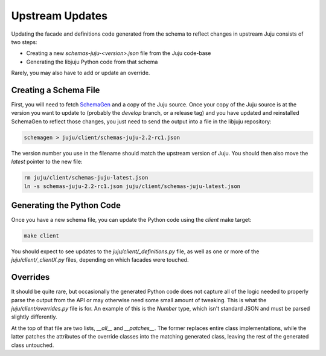 Upstream Updates
================

Updating the facade and definitions code generated from the schema
to reflect changes in upstream Juju consists of two steps:

* Creating a new `schemas-juju-<version>.json` file from the Juju code-base
* Generating the libjuju Python code from that schema

Rarely, you may also have to add or update an override.


Creating a Schema File
----------------------

First, you will need to fetch SchemaGen_ and a copy of the Juju source.
Once your copy of the Juju source is at the version you want to update to
(probably the `develop` branch, or a release tag) and you have updated
and reinstalled SchemaGen to reflect those changes, you just need to send
the output into a file in the libjuju repository:

.. code:: bash

  schemagen > juju/client/schemas-juju-2.2-rc1.json

The version number you use in the filename should match the upstream
version of Juju.  You should then also move the `latest` pointer to
the new file:

.. code:: bash

  rm juju/client/schemas-juju-latest.json
  ln -s schemas-juju-2.2-rc1.json juju/client/schemas-juju-latest.json


Generating the Python Code
--------------------------

Once you have a new schema file, you can update the Python code
using the `client` make target:

.. code:: bash

  make client

You should expect to see updates to the `juju/client/_definitions.py` file,
as well as one or more of the `juju/client/_clientX.py` files, depending on
which facades were touched.


Overrides
---------

It should be quite rare, but occasionally the generated Python code does
not capture all of the logic needed to properly parse the output from the API
or may otherwise need some small amount of tweaking.  This is what the
`juju/client/overrides.py` file is for.  An example of this is the `Number`
type, which isn't standard JSON and must be parsed slightly differently.

At the top of that file are two lists, `__all__` and `__patches__`.  The
former replaces entire class implementations, while the latter patches
the attributes of the override classes into the matching generated class,
leaving the rest of the generated class untouched.


.. _SchemaGen: https://github.com/juju/schemagen
